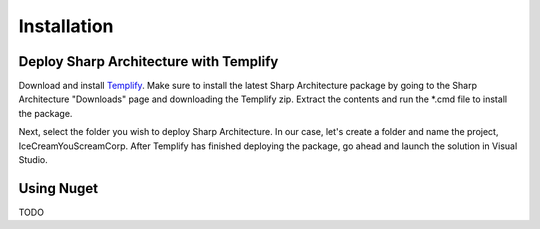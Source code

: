 .. _installation:Installation============Deploy Sharp Architecture with Templify---------------------------------------Download and install `Templify <http://opensource.endjin.com/templify/>`_. Make sure to install thelatest Sharp Architecture package by going to the Sharp Architecture"Downloads" page and downloading the Templify zip. Extract the contentsand run the \*.cmd file to install the package.Next, select the folder you wish to deploy Sharp Architecture. In ourcase, let's create a folder and name the project, IceCreamYouScreamCorp.After Templify has finished deploying the package, go ahead and launchthe solution in Visual Studio.Using Nuget-----------TODO